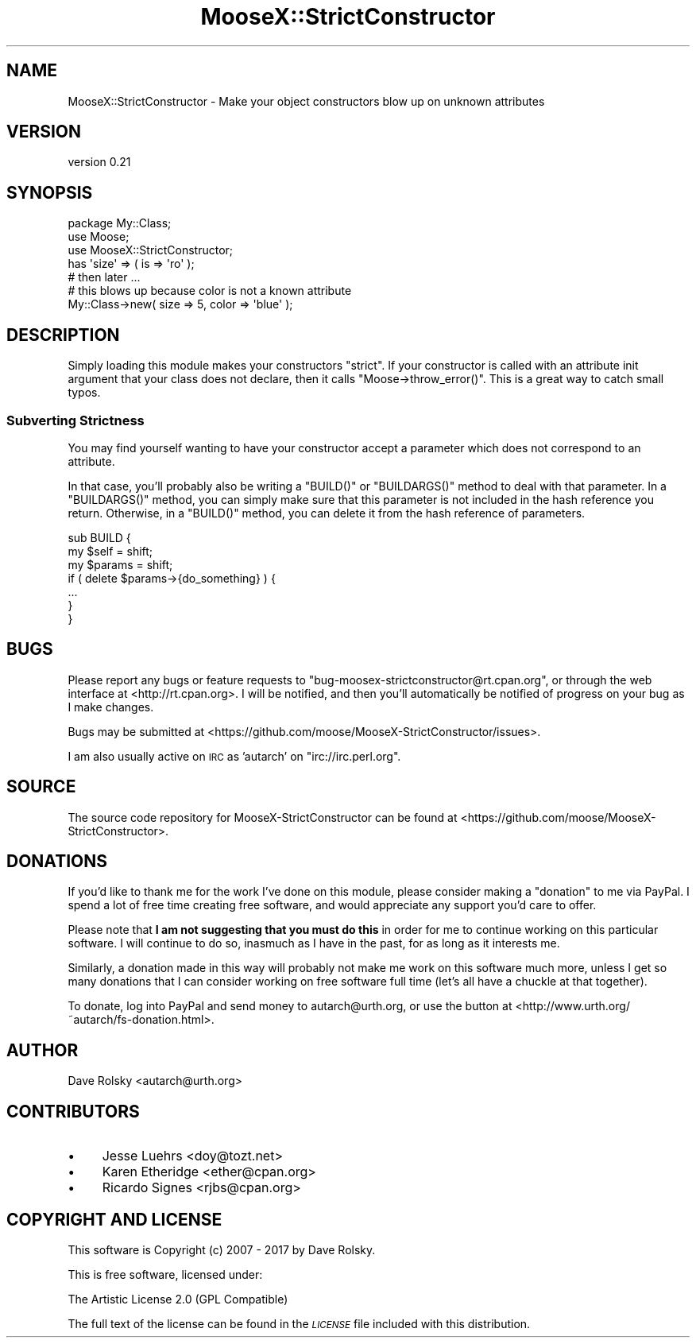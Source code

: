 .\" Automatically generated by Pod::Man 4.11 (Pod::Simple 3.35)
.\"
.\" Standard preamble:
.\" ========================================================================
.de Sp \" Vertical space (when we can't use .PP)
.if t .sp .5v
.if n .sp
..
.de Vb \" Begin verbatim text
.ft CW
.nf
.ne \\$1
..
.de Ve \" End verbatim text
.ft R
.fi
..
.\" Set up some character translations and predefined strings.  \*(-- will
.\" give an unbreakable dash, \*(PI will give pi, \*(L" will give a left
.\" double quote, and \*(R" will give a right double quote.  \*(C+ will
.\" give a nicer C++.  Capital omega is used to do unbreakable dashes and
.\" therefore won't be available.  \*(C` and \*(C' expand to `' in nroff,
.\" nothing in troff, for use with C<>.
.tr \(*W-
.ds C+ C\v'-.1v'\h'-1p'\s-2+\h'-1p'+\s0\v'.1v'\h'-1p'
.ie n \{\
.    ds -- \(*W-
.    ds PI pi
.    if (\n(.H=4u)&(1m=24u) .ds -- \(*W\h'-12u'\(*W\h'-12u'-\" diablo 10 pitch
.    if (\n(.H=4u)&(1m=20u) .ds -- \(*W\h'-12u'\(*W\h'-8u'-\"  diablo 12 pitch
.    ds L" ""
.    ds R" ""
.    ds C` ""
.    ds C' ""
'br\}
.el\{\
.    ds -- \|\(em\|
.    ds PI \(*p
.    ds L" ``
.    ds R" ''
.    ds C`
.    ds C'
'br\}
.\"
.\" Escape single quotes in literal strings from groff's Unicode transform.
.ie \n(.g .ds Aq \(aq
.el       .ds Aq '
.\"
.\" If the F register is >0, we'll generate index entries on stderr for
.\" titles (.TH), headers (.SH), subsections (.SS), items (.Ip), and index
.\" entries marked with X<> in POD.  Of course, you'll have to process the
.\" output yourself in some meaningful fashion.
.\"
.\" Avoid warning from groff about undefined register 'F'.
.de IX
..
.nr rF 0
.if \n(.g .if rF .nr rF 1
.if (\n(rF:(\n(.g==0)) \{\
.    if \nF \{\
.        de IX
.        tm Index:\\$1\t\\n%\t"\\$2"
..
.        if !\nF==2 \{\
.            nr % 0
.            nr F 2
.        \}
.    \}
.\}
.rr rF
.\" ========================================================================
.\"
.IX Title "MooseX::StrictConstructor 3"
.TH MooseX::StrictConstructor 3 "2017-02-09" "perl v5.30.2" "User Contributed Perl Documentation"
.\" For nroff, turn off justification.  Always turn off hyphenation; it makes
.\" way too many mistakes in technical documents.
.if n .ad l
.nh
.SH "NAME"
MooseX::StrictConstructor \- Make your object constructors blow up on unknown attributes
.SH "VERSION"
.IX Header "VERSION"
version 0.21
.SH "SYNOPSIS"
.IX Header "SYNOPSIS"
.Vb 1
\&    package My::Class;
\&
\&    use Moose;
\&    use MooseX::StrictConstructor;
\&
\&    has \*(Aqsize\*(Aq => ( is => \*(Aqro\*(Aq );
\&
\&    # then later ...
\&
\&    # this blows up because color is not a known attribute
\&    My::Class\->new( size => 5, color => \*(Aqblue\*(Aq );
.Ve
.SH "DESCRIPTION"
.IX Header "DESCRIPTION"
Simply loading this module makes your constructors \*(L"strict\*(R". If your
constructor is called with an attribute init argument that your class does not
declare, then it calls \f(CW\*(C`Moose\->throw_error()\*(C'\fR. This is a great way to
catch small typos.
.SS "Subverting Strictness"
.IX Subsection "Subverting Strictness"
You may find yourself wanting to have your constructor accept a
parameter which does not correspond to an attribute.
.PP
In that case, you'll probably also be writing a \f(CW\*(C`BUILD()\*(C'\fR or
\&\f(CW\*(C`BUILDARGS()\*(C'\fR method to deal with that parameter. In a \f(CW\*(C`BUILDARGS()\*(C'\fR
method, you can simply make sure that this parameter is not included
in the hash reference you return. Otherwise, in a \f(CW\*(C`BUILD()\*(C'\fR method,
you can delete it from the hash reference of parameters.
.PP
.Vb 3
\&  sub BUILD {
\&      my $self   = shift;
\&      my $params = shift;
\&
\&      if ( delete $params\->{do_something} ) {
\&          ...
\&      }
\&  }
.Ve
.SH "BUGS"
.IX Header "BUGS"
Please report any bugs or feature requests to
\&\f(CW\*(C`bug\-moosex\-strictconstructor@rt.cpan.org\*(C'\fR, or through the web
interface at <http://rt.cpan.org>.  I will be notified, and then
you'll automatically be notified of progress on your bug as I make
changes.
.PP
Bugs may be submitted at <https://github.com/moose/MooseX\-StrictConstructor/issues>.
.PP
I am also usually active on \s-1IRC\s0 as 'autarch' on \f(CW\*(C`irc://irc.perl.org\*(C'\fR.
.SH "SOURCE"
.IX Header "SOURCE"
The source code repository for MooseX-StrictConstructor can be found at <https://github.com/moose/MooseX\-StrictConstructor>.
.SH "DONATIONS"
.IX Header "DONATIONS"
If you'd like to thank me for the work I've done on this module, please
consider making a \*(L"donation\*(R" to me via PayPal. I spend a lot of free time
creating free software, and would appreciate any support you'd care to offer.
.PP
Please note that \fBI am not suggesting that you must do this\fR in order for me
to continue working on this particular software. I will continue to do so,
inasmuch as I have in the past, for as long as it interests me.
.PP
Similarly, a donation made in this way will probably not make me work on this
software much more, unless I get so many donations that I can consider working
on free software full time (let's all have a chuckle at that together).
.PP
To donate, log into PayPal and send money to autarch@urth.org, or use the
button at <http://www.urth.org/~autarch/fs\-donation.html>.
.SH "AUTHOR"
.IX Header "AUTHOR"
Dave Rolsky <autarch@urth.org>
.SH "CONTRIBUTORS"
.IX Header "CONTRIBUTORS"
.IP "\(bu" 4
Jesse Luehrs <doy@tozt.net>
.IP "\(bu" 4
Karen Etheridge <ether@cpan.org>
.IP "\(bu" 4
Ricardo Signes <rjbs@cpan.org>
.SH "COPYRIGHT AND LICENSE"
.IX Header "COPYRIGHT AND LICENSE"
This software is Copyright (c) 2007 \- 2017 by Dave Rolsky.
.PP
This is free software, licensed under:
.PP
.Vb 1
\&  The Artistic License 2.0 (GPL Compatible)
.Ve
.PP
The full text of the license can be found in the
\&\fI\s-1LICENSE\s0\fR file included with this distribution.
